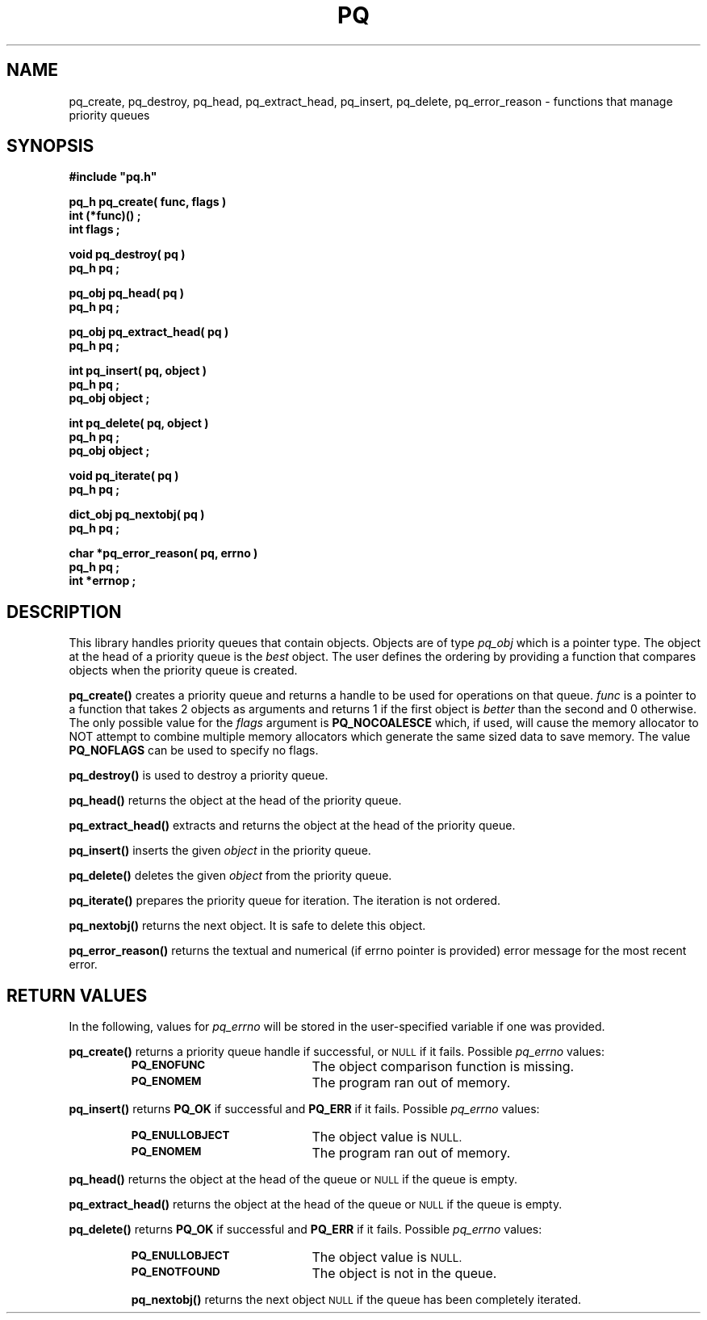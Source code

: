 .\"(c) Copyright 1993 by Panagiotis Tsirigotis
.\"All rights reserved.  The file named COPYRIGHT specifies the terms 
.\"and conditions for redistribution.
.\"
.\" $Id: pq.3,v 1.2 2001/07/07 02:58:24 seth Exp $
.TH PQ 3PT "22 December 1991"
.SH NAME
pq_create, pq_destroy, pq_head, pq_extract_head, pq_insert, pq_delete, pq_error_reason - functions that manage priority queues
.SH SYNOPSIS
.LP
.nf
.ft B
#include "pq.h"
.LP
.ft B
pq_h pq_create( func, flags )
int (*func)() ;
int flags ;
.LP
.ft B
void pq_destroy( pq )
pq_h pq ;
.LP
.ft B
pq_obj pq_head( pq )
pq_h pq ;
.LP
.ft B
pq_obj pq_extract_head( pq )
pq_h pq ;
.LP
.ft B
int pq_insert( pq, object )
pq_h pq ;
pq_obj object ;
.LP
.ft B
int pq_delete( pq, object )
pq_h pq ;
pq_obj object ;
.LP
.ft B
void pq_iterate( pq )
pq_h pq ;
.LP
.ft B
dict_obj pq_nextobj( pq )
pq_h pq ;
.LP
.ft B
char *pq_error_reason( pq, errno )
pq_h pq ;
int *errnop ;
.SH DESCRIPTION
.LP
This library handles priority queues that contain objects. Objects are
of type
.I pq_obj
which is a pointer type.
The object at the head of a priority queue is the 
.I best
object. The
user defines the ordering by providing a function that compares objects
when the priority queue is created.
.LP
.B pq_create()
creates a priority queue and returns a handle to be used for operations
on that queue. \fIfunc\fR is a pointer to a function that takes 2 objects
as arguments and returns 1 if the first object is 
.I "better" 
than the second and 0 otherwise. The only possible value for the
\fIflags\fR argument is \fBPQ_NOCOALESCE\fR which, if used, will cause
the memory allocator to NOT attempt to combine multiple memory
allocators which generate the same sized data to save memory. The
value \fBPQ_NOFLAGS\fR can be used to specify no flags.
.LP
.B pq_destroy()
is used to destroy a priority queue.
.LP
.B pq_head()
returns the object at the head of the priority queue.
.LP
.B pq_extract_head()
extracts and returns the object at the head of the priority queue.
.LP
.B pq_insert()
inserts the given \fIobject\fR in the priority queue.
.LP
.B pq_delete()
deletes the given \fIobject\fR from the priority queue.
.LP
.B pq_iterate()
prepares the priority queue for iteration.  The iteration is not ordered.
.LP
.B pq_nextobj()
returns the next object.  It is safe to delete this object.
.LP
.B pq_error_reason()
returns the textual and numerical (if errno pointer is provided) error
message for the most recent error.
.SH "RETURN VALUES"
.LP
In the following, values for \fIpq_errno\fR will be stored in the
user-specified variable if one was provided.
.LP
.B pq_create()
returns a priority queue handle if successful, or 
.SM NULL
if it fails.
Possible \fIpq_errno\fR values:
.RS
.TP 20
.SB PQ_ENOFUNC
The object comparison function is missing.
.TP
.SB PQ_ENOMEM
The program ran out of memory.
.RE
.LP
.B pq_insert()
returns \fBPQ_OK\fR if successful and \fBPQ_ERR\fR if it fails.
Possible \fIpq_errno\fR values:
.RS
.TP 20
.SB PQ_ENULLOBJECT
The object value is
.SM NULL.
.TP
.SB PQ_ENOMEM
The program ran out of memory.
.RE
.LP
.B pq_head()
returns the object at the head of the queue or
.SM NULL
if the queue is empty.
.LP
.B pq_extract_head()
returns the object at the head of the queue or
.SM NULL
if the queue is empty.
.LP
.B pq_delete()
returns \fBPQ_OK\fR if successful and \fBPQ_ERR\fR if it fails.
Possible \fIpq_errno\fR values:
.RS
.TP 20
.SB PQ_ENULLOBJECT
The object value is
.SM NULL.
.TP
.SB PQ_ENOTFOUND
The object is not in the queue.
.LP
.B pq_nextobj()
returns the next object
.SM NULL
if the queue has been completely iterated.
